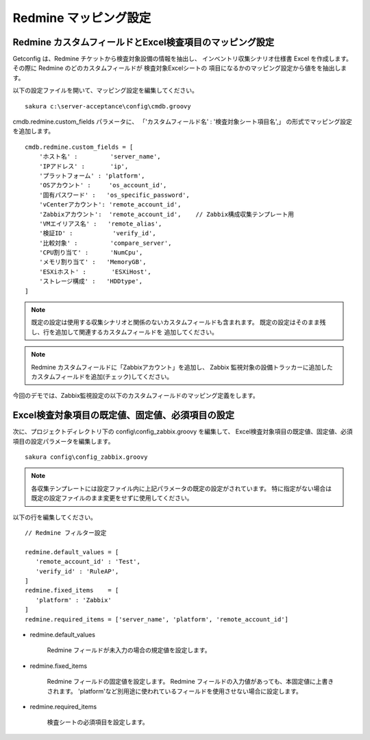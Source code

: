 Redmine マッピング設定
^^^^^^^^^^^^^^^^^^^^^^

Redmine カスタムフィールドとExcel検査項目のマッピング設定
~~~~~~~~~~~~~~~~~~~~~~~~~~~~~~~~~~~~~~~~~~~~~~~~~~~~~~~~~

Getconfig は、Redmine チケットから検査対象設備の情報を抽出し、
インベントリ収集シナリオ仕様書 Excel を作成します。
その際に Redmine のどのカスタムフィールドが 検査対象Excelシートの
項目になるかのマッピング設定から値をを抽出します。

以下の設定ファイルを開いて、マッピング設定を編集してください。

::

   sakura c:\server-acceptance\config\cmdb.groovy

cmdb.redmine.custom_fields パラメータに、
「'カスタムフィールド名' : '検査対象シート項目名',」
の形式でマッピング設定を追加します。

::

   cmdb.redmine.custom_fields = [
       'ホスト名' :         'server_name',
       'IPアドレス' :       'ip',
       'プラットフォーム' : 'platform',
       'OSアカウント' :     'os_account_id',
       '固有パスワード' :   'os_specific_password',
       'vCenterアカウント': 'remote_account_id',
       'Zabbixアカウント':  'remote_account_id',    // Zabbix構成収集テンプレート用
       'VMエイリアス名' :   'remote_alias',
       '検証ID' :           'verify_id',
       '比較対象' :         'compare_server',
       'CPU割り当て' :      'NumCpu',
       'メモリ割り当て' :   'MemoryGB',
       'ESXiホスト' :       'ESXiHost',
       'ストレージ構成' :   'HDDtype',
   ]

.. note::

   既定の設定は使用する収集シナリオと関係のないカスタムフィールドも含まれます。
   既定の設定はそのまま残し、行を追加して関連するカスタムフィールドを
   追加してください。

.. note::

   Redmine カスタムフィールドに「Zabbixアカウント」を追加し、
   Zabbix 監視対象の設備トラッカーに追加したカスタムフィールドを追加(チェック)してください。

今回のデモでは、Zabbix監視設定の以下のカスタムフィールドのマッピング定義をします。

   .. figure:: image/01_redmine_map.png
      :align: center
      :alt: Redmine map

Excel検査対象項目の既定値、固定値、必須項目の設定
~~~~~~~~~~~~~~~~~~~~~~~~~~~~~~~~~~~~~~~~~~~~~~~~~

次に、プロジェクトディレクトリ下の config\\config_zabbix.groovy を編集して、
Excel検査対象項目の既定値、固定値、必須項目の設定パラメータを編集します。

::

   sakura config\config_zabbix.groovy

.. note::

   各収集テンプレートには設定ファイル内に上記パラメータの既定の設定がされています。
   特に指定がない場合は既定の設定ファイルのまま変更をせずに使用してください。

以下の行を編集してください。

::

   // Redmine フィルター設定

   redmine.default_values = [
      'remote_account_id' : 'Test',
      'verify_id' : 'RuleAP',
   ]
   redmine.fixed_items    = [
      'platform' : 'Zabbix'
   ]
   redmine.required_items = ['server_name', 'platform', 'remote_account_id']

* redmine.default_values

   Redmine フィールドが未入力の場合の規定値を設定します。

* redmine.fixed_items

   Redmine フィールドの固定値を設定します。
   Redmine フィールドの入力値があっても、本固定値に上書きされます。
   'platform'など別用途に使われているフィールドを使用させない場合に設定します。

* redmine.required_items

   検査シートの必須項目を設定します。
